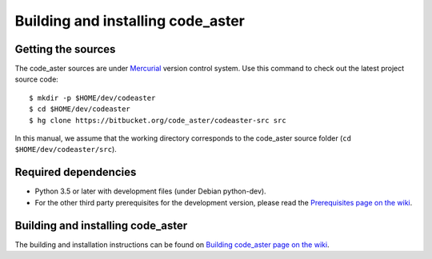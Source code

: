 ##################################
Building and installing code_aster
##################################


*******************
Getting the sources
*******************

The code_aster sources are under `Mercurial <https://www.mercurial-scm.org/>`_
version control system.
Use this command to check out the latest project source code::

    $ mkdir -p $HOME/dev/codeaster
    $ cd $HOME/dev/codeaster
    $ hg clone https://bitbucket.org/code_aster/codeaster-src src

In this manual, we assume that the working directory corresponds to the code_aster
source folder (``cd $HOME/dev/codeaster/src``).


*********************
Required dependencies
*********************

- Python 3.5 or later with development files (under Debian python-dev).

- For the other third party prerequisites for the development version,
  please read the `Prerequisites page on the wiki
  <https://bitbucket.org/code_aster/codeaster-src/wiki/Prerequisites>`_.


**********************************
Building and installing code_aster
**********************************

The building and installation instructions can be found on
`Building code_aster page on the wiki
<https://bitbucket.org/code_aster/codeaster-src/wiki/BuildCodeAster>`_.
